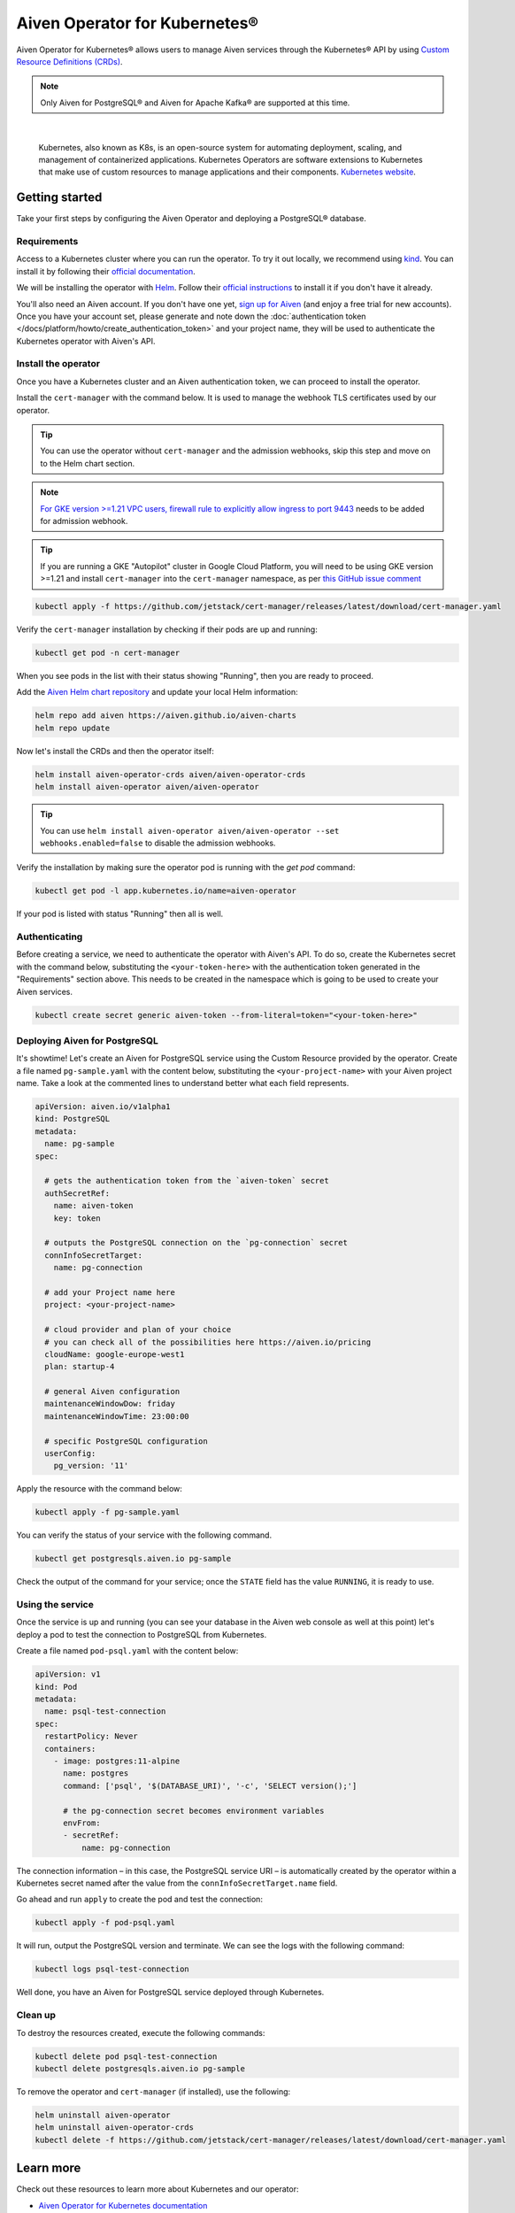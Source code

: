 Aiven Operator for Kubernetes®
==============================

Aiven Operator for Kubernetes® allows users to manage Aiven services through the Kubernetes® API by using `Custom Resource Definitions (CRDs) <https://kubernetes.io/docs/tasks/extend-kubernetes/custom-resources/custom-resource-definitions/>`_.

.. note::
    Only Aiven for PostgreSQL® and Aiven for Apache Kafka® are supported at this time.


|

    Kubernetes, also known as K8s, is an open-source system for automating deployment, scaling, and management of containerized applications. Kubernetes Operators are software extensions to Kubernetes that make use of custom resources to manage applications and their components. `Kubernetes website <https://kubernetes.io/>`_.

Getting started
---------------

Take your first steps by configuring the Aiven Operator and deploying a PostgreSQL® database.

Requirements
''''''''''''

Access to a Kubernetes cluster where you can run the operator. To try it out locally, we recommend using `kind <https://kind.sigs.k8s.io/>`_. You can install it by following their `official documentation <https://kind.sigs.k8s.io/docs/user/quick-start/#installation>`_.

We will be installing the operator with `Helm <https://helm.sh/>`_. Follow their `official instructions <https://helm.sh/docs/intro/install/>`_ to install it if you don't have it already.

You'll also need an Aiven account. If you don't have one yet, `sign up for Aiven <https://console.aiven.io/signup?utm_source=devportal&utm_campaign=k8s-operator&utm_content=post>`_ (and enjoy a free trial for new accounts). Once you have your account set, please generate and note down the :doc:`authentication token </docs/platform/howto/create_authentication_token>` and your project name, they will be used to authenticate the Kubernetes operator with Aiven's API.

Install the operator
''''''''''''''''''''

Once you have a Kubernetes cluster and an Aiven authentication token, we can proceed to install the operator.

Install the ``cert-manager`` with the command below. It is used to manage the webhook TLS certificates used by our operator.

.. Tip::

    You can use the operator without ``cert-manager`` and the admission webhooks, skip this step and move on to the Helm chart section.

.. Note::
    `For GKE version >=1.21 VPC users, firewall rule to explicitly allow ingress to port 9443 <https://cloud.google.com/kubernetes-engine/docs/how-to/private-clusters#add_firewall_rules>`_ needs to be added for admission webhook.

.. Tip::

    If you are running a GKE "Autopilot" cluster in Google Cloud Platform, you will need to be using GKE version >=1.21 and install ``cert-manager`` into the ``cert-manager`` namespace, as per `this GitHub issue comment <https://github.com/cert-manager/cert-manager/issues/3717#issuecomment-975031637>`_

.. code:: bash

    kubectl apply -f https://github.com/jetstack/cert-manager/releases/latest/download/cert-manager.yaml

Verify the ``cert-manager`` installation by checking if their pods are up and running:

.. code:: bash

    kubectl get pod -n cert-manager

When you see pods in the list with their status showing "Running", then you are ready to proceed.

Add the `Aiven Helm chart repository <https://github.com/aiven/aiven-charts/>`_ and update your local Helm information:

.. code:: bash

  helm repo add aiven https://aiven.github.io/aiven-charts
  helm repo update

Now let's install the CRDs and then the operator itself:

.. code:: bash

    helm install aiven-operator-crds aiven/aiven-operator-crds
    helm install aiven-operator aiven/aiven-operator

.. Tip::
    You can use ``helm install aiven-operator aiven/aiven-operator --set webhooks.enabled=false`` to disable the admission webhooks.

Verify the installation by making sure the operator pod is running with the `get pod` command:

.. code:: bash

    kubectl get pod -l app.kubernetes.io/name=aiven-operator

If your pod is listed with status "Running" then all is well.

Authenticating
''''''''''''''
Before creating a service, we need to authenticate the operator with Aiven's API. To do so, create the Kubernetes secret with the command below, substituting the ``<your-token-here>`` with the authentication token generated in the "Requirements" section above.  This needs to be created in the namespace which is going to be used to create your Aiven services.

.. code:: bash

    kubectl create secret generic aiven-token --from-literal=token="<your-token-here>"

Deploying Aiven for PostgreSQL
''''''''''''''''''''''''''''''

It's showtime! Let's create an Aiven for PostgreSQL service using the Custom Resource provided by the operator. Create a file named ``pg-sample.yaml`` with the content below, substituting the ``<your-project-name>`` with your Aiven project name. Take a look at the commented lines to understand better what each field represents.

.. code:: yaml

    apiVersion: aiven.io/v1alpha1
    kind: PostgreSQL
    metadata:
      name: pg-sample
    spec:
    
      # gets the authentication token from the `aiven-token` secret
      authSecretRef:
        name: aiven-token
        key: token
    
      # outputs the PostgreSQL connection on the `pg-connection` secret
      connInfoSecretTarget:
        name: pg-connection
    
      # add your Project name here
      project: <your-project-name> 
    
      # cloud provider and plan of your choice
      # you can check all of the possibilities here https://aiven.io/pricing
      cloudName: google-europe-west1
      plan: startup-4
    
      # general Aiven configuration
      maintenanceWindowDow: friday
      maintenanceWindowTime: 23:00:00
    
      # specific PostgreSQL configuration
      userConfig:
        pg_version: '11'

Apply the resource with the command below:

.. code:: bash

    kubectl apply -f pg-sample.yaml

You can verify the status of your service with the following command.

.. code:: bash

    kubectl get postgresqls.aiven.io pg-sample

Check the output of the command for your service; once the ``STATE`` field has the value ``RUNNING``, it is ready to use. 


Using the service
'''''''''''''''''

Once the service is up and running (you can see your database in the Aiven web console as well at this point) let's deploy a pod to test the connection to PostgreSQL from Kubernetes.

Create a file named ``pod-psql.yaml`` with the content below:

.. code:: yaml

    apiVersion: v1
    kind: Pod
    metadata:
      name: psql-test-connection
    spec:
      restartPolicy: Never
      containers:
        - image: postgres:11-alpine
          name: postgres
          command: ['psql', '$(DATABASE_URI)', '-c', 'SELECT version();']
          
          # the pg-connection secret becomes environment variables 
          envFrom:
          - secretRef:
              name: pg-connection

The connection information – in this case, the PostgreSQL service URI – is automatically created by the operator within a Kubernetes secret named after the value from the ``connInfoSecretTarget.name`` field.

Go ahead and run ``apply`` to create the pod and test the connection:

.. code:: bash

    kubectl apply -f pod-psql.yaml

It will run, output the PostgreSQL version and terminate. We can see the logs with the following command:

.. code:: bash

    kubectl logs psql-test-connection

Well done, you have an Aiven for PostgreSQL service deployed through Kubernetes.

Clean up
''''''''

To destroy the resources created, execute the following commands:

.. code:: bash

    kubectl delete pod psql-test-connection
    kubectl delete postgresqls.aiven.io pg-sample

To remove the operator and ``cert-manager`` (if installed), use the following:

.. code:: bash

    helm uninstall aiven-operator
    helm uninstall aiven-operator-crds
    kubectl delete -f https://github.com/jetstack/cert-manager/releases/latest/download/cert-manager.yaml

Learn more
----------

Check out these resources to learn more about Kubernetes and our operator:

* `Aiven Operator for Kubernetes documentation <https://aiven.github.io/aiven-operator>`_
* `Kubernetes Basics <https://kubernetes.io/docs/tutorials/kubernetes-basics/>`_

Get involved
------------

If you have any comments or want to contribute to the tool, please join us on the `GitHub repository <https://github.com/aiven/aiven-operator>`_.

